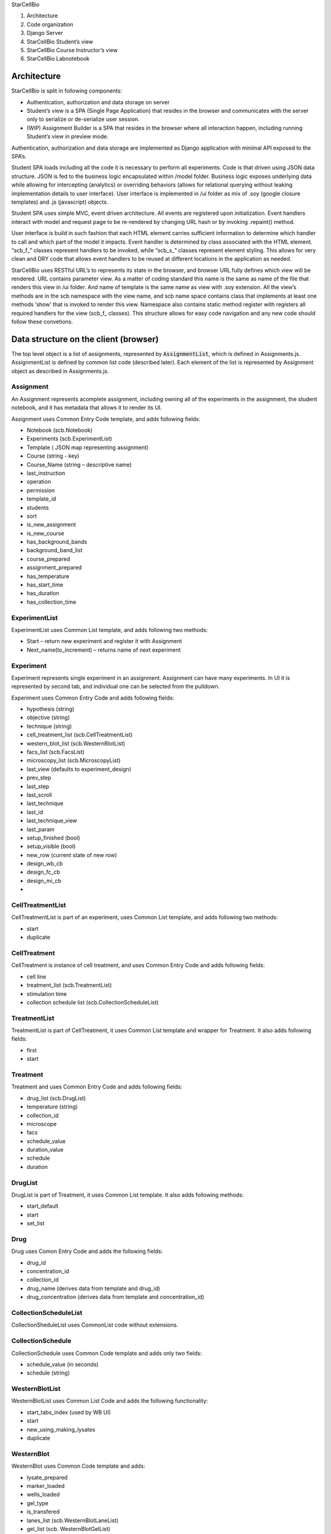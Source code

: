 .. contents::
   :depth: 3.0
..

StarCellBio

1. Architecture

2. Code organization

3. Django Server

4. StarCellBio Student’s view

5. StarCellBio Course Instructor’s view

6. StarCellBio Labnotebook

Architecture
============

StarCellBio is split in following components:

-  Authentication, authorization and data storage on server

-  Student’s view is a SPA (Single Page Application) that resides in the
   browser and communicates with the server only to serialize or
   de-serialize user session.

-  (WIP) Assignment Builder is a SPA that resides in the browser where all
   interaction happen, including running Student’s view in preview mode.

Authentication, authorization and data storage are implemented as Django
application with minimal API exposed to the SPA’s.

Student SPA loads including all the code it is necessary to perform all
experiments. Code is that driven using JSON data structure. JSON is fed
to the business logic encapsulated within /model folder. Business logic
exposes underlying data while allowing for intercepting (analytics) or
overriding behaviors (allows for relational querying without leaking
implementation details to user interface). User interface is implemented
in /ui folder as mix of .soy (google closure templates) and .js
(javascript) objects.

Student SPA uses simple MVC, event driven architecture. All events are
registered upon initialization. Event handlers interact with model and
request page to be re-rendered by changing URL hash or by invoking
.repaint() method.

User interface is build in such fashion that each HTML element carries
sufficient information to determine which handler to call and which part
of the model it impacts. Event handler is determined by class associated
with the HTML element. “scb\_f\_” classes represent handlers to be
invoked, while “scb\_s\_” classes represent element styling. This allows
for very clean and DRY code that allows event handlers to be reused at
different locations in the application as needed.

StarCellBio uses RESTful URL’s to represents its state in the browser,
and browser URL fully defines which view will be rendered. URL contains
parameter view. As a matter of coding standard this name is the same as
name of the file that renders this view in /ui folder. And name of
template is the same name as view with .soy extension. All the view’s
methods are in the scb namespace with the view name, and scb name space
contains class that implements at least one methods ‘show’ that is
invoked to render this view. Namespace also contains static method
register with registers all required handlers for the view (scb\_f\_
classes). This structure allows for easy code navigation and any new
code should follow these convetions.

Data structure on the client (browser)
======================================

The top level object is a list of assignments, represented by 
:code:`AssignmentList`, which is defined in Assignments.js. AssignmentList is 
defined by common list code (described later). Each element of the list is 
represented by Assignment object as described in Assignments.js.

Assignment
----------

An Assignment represents acomplete assignment, including owning all of the
experiments in the assignment, the student notebook, and it has metadata that 
allows it to render its UI.

Assignment uses Common Entry Code template, and adds following fields:

-  Notebook (scb.Notebook)

-  Experiments (scb.ExperimentList)

-  Template ( JSON map representing assignment)

-  Course (string - key)

-  Course\_Name (string – descriptive name)

-  last\_instruction

-  operation

-  permission

-  template\_id

-  students

-  sort

-  is\_new\_assignment

-  is\_new\_course

-  has\_background\_bands

-  background\_band\_list

-  course\_prepared

-  assignment\_prepared

-  has\_temperature

-  has\_start\_time

-  has\_duration

-  has\_collection\_time

ExperimentList
--------------

ExperimentList uses Common List template, and adds following two
methods:

-  Start – return new experiment and register it with Assignment

-  Next\_name(to\_increment) – returns name of next experiment

Experiment
----------

Experiment represents single experiment in an assignment. Assignment can
have many experiments. In UI it is represented by second tab, and
individual one can be selected from the pulldown.

Experiment uses Common Entry Code and adds following fields:

-  hypothesis (string)

-  objective (string)

-  technique (string)

-  cell\_treatment\_list (scb.CellTreatmentList)

-  western\_blot\_list (scb.WesternBlotList)

-  facs\_list (scb.FacsList)

-  microscopy\_list (scb.MicroscopyList)

-  last\_view (defaults to experiment\_design)

-  prev\_step

-  last\_step

-  last\_scroll

-  last\_technique

-  last\_id

-  last\_technique\_view

-  last\_param

-  setup\_finished (bool)

-  setup\_visible (bool)

-  new\_row (current state of new row)

-  design\_wb\_cb

-  design\_fc\_cb

-  design\_mi\_cb

-  

CellTreatmentList
-----------------

CellTreatmentList is part of an experiment, uses Common List template,
and adds following two methods:

-  start

-  duplicate

CellTreatment
-------------

CellTreatment is instance of cell treatment, and uses Common Entry Code
and adds following fields:

-  cell line

-  treatment\_list (scb.TreatmentList)

-  stimulation time

-  collection schedule list (scb.CollectionScheduleList)

TreatmentList
-------------

TreatmentList is part of CellTreatment, it uses Common List template and
wrapper for Treatment. It also adds following fields:

-  first

-  start

Treatment
---------

Treatment and uses Common Entry Code and adds following fields:

-  drug\_list (scb.DrugList)

-  temperature (string)

-  collection\_id

-  microscope

-  facs

-  schedule\_value

-  duration\_value

-  schedule

-  duration

DrugList
--------

DrugList is part of Treatment, it uses Common List template. It also
adds following methods:

-  start\_default

-  start

-  set\_list

Drug
----

Drug uses Comon Entry Code and adds the following fields:

-  drug_id

-  concentration_id

-  collection_id

-  drug_name (derives data from template and drug_id)

-  drug_concentration (derives data from template and
   concentration_id)

CollectionScheduleList
----------------------

CollectionSheduleList uses CommonList code without extensions.

CollectionSchedule
------------------

CollectionSchedule uses Common Code template and adds only two fields:

-  schedule\_value (in seconds)

-  schedule (string)

WesternBlotList
---------------

WesternBlotList uses Common List Code and adds the following functionality:

-  start\_tabs\_index (used by WB UI)

-  start

-  new\_using\_making\_lysates

-  duplicate

WesternBlot
-----------

WesternBlot uses Common Code template and adds:

-  lysate\_prepared

-  marker\_loaded

-  wells\_loaded

-  gel\_type

-  is\_transfered

-  lanes\_list (scb.WesternBlotLaneList)

-  gel\_list (scb. WesternBlotGelList)

-  last\_gel

-  canvas\_metadata

-  prep\_scroll

-  is\_cell\_treatment\_enabled

-  samples\_show\_state

-  measure\_show\_state

-  rows\_state

-  rows\_state\_count

WesternBlotExposureList
-----------------------

WesternBlotExpoureList uses Common List code.

WesternBlotExposure
-------------------

WesternBlotExposure uses Common Code template and adds:

-  canvas\_data

-  schedule\_value

-  schedule

WesternBlotGelList
------------------

WesternBlotGelList uses Common List code.

WesternBlotGel
--------------

WesternBlotGel uses Common Code template and adds:

-  primary\_anti\_body

-  secondary\_anti\_body

-  exposure\_time

-  is\_developed

-  canvas\_data

-  canvas\_metadata

-  marks

WesternBlotLaneList
-------------------

WesternBlotLaneList uses Common List code, and adds:

-  start

-  duplicate

-  reorder

-  cell\_treatment\_id (as grouped list)

WesternBlotLane
---------------

WesternBlotLane uses Common Code template and adds:

-  kind

-  ip

-  marks

-  cell\_treatment\_id

-  collection\_schedule\_id

-  order\_id

-  experiment\_id

-  making\_lysate\_id

-  experiment

-  cell\_treatment

-  collection\_schedule

-  kinds

FacsList
--------

FacsList uses Common List code, and adds:

-  start\_tabs\_index

-  start

-  new\_using\_making\_lysates

-  duplicate

Facs
----

Facs uses Common Code template and adds:

-  lanes\_list (scb.FacsLaneList)

-  samples\_finished

-  sample\_prepared

-  sample\_analysis

-  double\_analysis

-  gate\_count

-  midpoint

-  prep\_scroll

-  show\_analysis

-  apply\_dna\_analysis\_to\_all

-  instructions\_show\_state

-  samples\_show\_state

-  lane\_selected

-  selected\_lane

-  is\_cell\_treatment\_enabled

-  rows\_state

FacsLaneList
------------

FacsLaneList defined:

-  list

-  ensure\_experiment\_lanes\_for\_experiment

-  duplicate

-  reorder

-  filter

-  reset

-  length

-  cell\_treatment\_id

FacsLane
--------

FacsLine uses Common Code template and adds:

-  kind

-  conditions

-  cell\_treatment\_id

-  gates\_id

-  exp\_id

-  bisector\_gate\_created

-  canvas\_metadata

-  canvas\_metadata\_analysis

-  gate\_selected

-  experiment\_id

-  selected\_gate

-  experiment

-  cell\_treatment

-  collection\_schedule

-  kinds

-  display\_text

FacsLanePreparationList
-----------------------

FacsLanePreparationList uses Common List template and adds:

-  start

-  duplicate

-  reorder

-  filter

-  reset

FacsLanePreparation
-------------------

FacsLanePreparation uses Common Code template and adds:

-  kind

-  treatment

-  sub\_treatment

-  chart\_data

MakingLysateList
----------------

MakingLysateList uses Common List template and adds:

-  start

-  new\_using\_experiment

MakingLysate
------------

MakingLysate uses Common Code template and adds:

-  finished

-  lysate\_kind\_list

MicroscopyList
--------------

MicroscopyList uses Common List template and adds:

-  start\_tabs\_index

-  start

-  new\_using\_making\_lysates

-  duplicate

Microscopy
----------

Microscopy uses Common Code template and adds:

-  slide\_prepared

-  lanes\_list

-  samples\_finished

-  lane\_selected

-  is\_cell\_treatment\_enabled

-  warning\_fired

-  laser\_on

-  red\_enabled

-  blue\_enabled

-  green\_enabled

-  merge\_enabled

-  scroll

-  prep\_scroll

-  samples\_show\_state

-  navigation\_show\_state

-  enable\_samples

-  disable\_blur

-  disable\_brightness

-  light\_on

-  selected\_lane

-  rows\_state

**MicroscopyLaneList**

MicroscopyLaneList defines:

-  list

-  start

-  ensure\_experiment\_lanes\_for\_experiment

-  duplicate

-  remove

-  get

-  reorder

-  filter

-  reset

-  length

-  cell\_treatment\_id

-  

**MicroscopyLane**

MicroscopyLane uses Common Code template and adds:

-  kind

-  lens\_map

-  slide\_conditions

-  cell\_treatment\_id

-  current\_slides

-  mag

-  experiment\_id

-  experiment

-  cell\_treatment

-  collection\_schedule

-  kinds

-  display\_text

Notebook
--------

Notebook uses Common Code template and defines:

-  scroll

-  edit\_text

-  edit\_image

-  sections (scb.NotebookSectionList)

-  image\_experiment\_id

-  image\_western\_blot\_id

-  image\_western\_blot\_gel\_id

-  image\_facs\_id

-  image\_facs\_lane\_id

-  image\_microscopy\_id

-  image\_microscopy\_lane\_id

-  section\_selected

-  selected\_section

-  selected\_experiment

-  selected\_western\_blot

-  selected\_western\_blot\_gel

-  selected\_facs

-  selected\_facs\_lane

-  selected\_microscopy

-  selected\_microscopy\_lane

NotebookElementList
-------------------

NotebookElementList uses Common List code.

NotebookElement
---------------

NotebookElement uses Common Code template and defines:

-  type

-  data

-  view

-  experiment\_id

-  headings

-  rows

-  western\_blot\_id

-  gel\_id

-  exposure\_time

-  facs\_id

-  facs\_lane\_id

-  microscopy\_id

-  microscopy\_lane\_id

-  selected\_experiment

-  selected\_western\_blot

-  selected\_western\_blot\_gel

-  selected\_facs

-  selected\_facs\_lane

-  selected\_microscopy

-  selected\_microscopy\_lane

NotebookSectionList
-------------------

NotebookSectionList uses Common List template.

NotebookSection
---------------

NotebookSection uses Common Code template and adds:

-  hypothesis

-  objective

-  technique

-  order\_id

-  elements (scb.NotebookElementList)

Common List
-----------

Common list code is implemented as a common template for business logic.
It is defined in ModelHelpers.js and is used by all ``List`` objects in
model/ folder. It defines following fields:

-  List – as an array

-  Selected\_id – last selected element of the list

-  Selected – object instantiated from the prototype representing
   element of the list

-  Get(id) – get element by ID (search list for it)

-  Remove(id) – remove element from the list by ID

-  Length – size of the list

Common Entry Code
-----------------

Common Entry Code represents what each object in the model is guaranteed
to have. It is defined in ModelHelper.js and is used by all non-list
objects in the model. It defines following fields:

-  Id – unique ID

-  Name – display name

-  Description – description as needed

-  Created\_at – timestamp when object was first created

Template
--------

Template is free-form JSON template that is utilized to drive
StarCellBio application and to contain all information that course
instructors customize per assignment.

Following fields are part of template:

-  instructions

-  ui

-  experiment\_setup

-  cell\_lines

-  drugs

-  lysate\_kinds

-  primary\_anti\_body

-  secondary\_anti\_body

-  concentrations

-  micro\_kinds

-  slides

-  slide\_parser

-  model

Template (InstructionsList)
---------------------------

InstructionList is an array of objects that contain title and text

Template (UI)
-------------

Is parent element has sub-documents:

-  experimental\_design

-  experiment\_setup

-  microscopy

-  add\_multiple\_dialog

-  western\_blot

Template (ui experiment\_design)
--------------------------------

Has following elements:

-  array of techniques

-  array of gel\_types

Template (ui experiment\_design)
--------------------------------

Has following elements:

-  table

-  actions

Template (ui microscopy)
------------------------

Has following elements:

-  disable\_brightness

-  disable\_blur

Template (ui westernblot)
-------------------------

Has following elements:

-  format

-  keys

Template (cell\_lines)
----------------------

CellLines is dictionary consisting of CellLine objects referenced by id.

CellLine object has name.

Template (drugs)
----------------

Drugs is dictionary consisting of Drug objects referenced by id.

Drug object has name and array of applicable concentrations.

Template (LysateKinds)
----------------------

LysateKinds is dictionary consisting of LysateKind objects referenced by
id.

Template (PrimaryAntiBodies)
----------------------------

PrimaryAntiBodies is dictionary consisting of PrimaryAntiBody objects
referenced by id.

PrimaryAntiBody object has:

-  name

-  secondary

-  marks

-  gel\_name

Template (SecondaryAntiBodies)
------------------------------

SecondaryAntiBodies is dictionary consisting of SecondaryAntiBody
objects referenced by id.

SecondaryAntiBody object has name

Template (Concentrations)
-------------------------

Concentrations is dictionary consisting of Concentration objects
referenced by id.

Concentration object has name and value.

Template (MicroscopyKinds)
--------------------------

MicroscopyKinds is a dictionary consisting of MicroscopyKind objects
referenced by id.

MicroscopyKind object has name and conditions (MicroscopyKindConditions)

Template (MicroscopyKindConditions)
-----------------------------------

MicroscopyKindConditions is a dictionary consisting of
MicroscopyKindConditionobjects referenced by id.

MicroscopyKindCondition object has name and short\_name

Template (Slides)
-----------------

Slides is a dictionary that is used by Microscopy model to determine
which image to display in microscopy UI.

Template (Model)
----------------

Model contains models that apply rules to the data provided. There are
models for all techniques. Usually there is a default model and possibly
few specialized models. These models are yet to be documented.

Data structure on the server (django/mysql)
===========================================

Structures to support StarCellBio runtime and that will be used by
Assignment builder are:

-  Course

-  Assigment

-  Student Assignment

-  UserCourse

Assignment
----------

Assignment is a central concept in StarCellBio. This is expressed as a
database model with the following characteristics:

-  courseID – foreign key linking it to Course

-  assignmentID – primary key

-  assignmentName – name of the assignment (same as value in JSON
   object)

-  data – this is JSON dump of the assignment object, used by assignment
   builder and by runtime

-  ownerID – owner of this course

-  access – is this course public, private, archived,…

Course
------

Course is naming concept in StarCellBio, it is used to group courses for
easy navigation. It’s model only has \`code\` used to register for
course and \`course\_name\` used to display course in UI (same as value
in JSON object)

StudentAssignment
-----------------

StudentAssignment is realization of the assignment with embedded student
data in it. The model has:

-  student – owner of the student assignment

-  course – course this assignment is associated with

-  assignmentID, assignmentName – assignmentID to which this assignment
   relates

-  token – token of currently active client (browser) to ensure that
   there are no data collisions in running data from multiple browsers
   on the same time

-  data – JSON dump of the assignment object from student’s browser

UserCourse
----------

UserCourse is mapping between logged in user and the course they are
enrolled in.

Other tables
------------

On top of above mentioned tables StarCellBio uses standard Django user
management. It also allows logging in with other oauth providers using
allauth module.

Server side URLS
----------------

StarCellBio exposes set of views to the user these URLs are:

-  index.html main page to load all the SCB runtime

-  scb/contact – views.contact – sends email to starcellbio@mit.edu
   email

-  scb/get\_model.js – views.get\_model – returns model from the server
   that is appropriate for the user (authenticated and guest)

-  scb/ get\_student\_courses.js - views.get\_student\_courses - This
   view gets the courses for a student for their account. For the
   instructor, it gets the courses it can view

-  scb/get\_instructor\_assignments.js -
   views.get\_instructor\_assignments – get list of assignments
   instructor can view

-  scb/edit\_assignment.js – views.edit\_assignment

-  scb/create\_course.js – views.create\_course

-  scb/create\_new\_assignment.js – views.create\_new\_assignment

-  scb/get\_user.js – views.get\_user

-  scb/post\_state.js – views.post\_state – save student state

Assignment builder uses tastypie
(https://django-tastypie.readthedocs.org/en/latest/) to create rest
interface for resources it needs to access. Resources are defined in
backend/services.py.

At this time following resources are defined:

-  UserResource

-  CourseResource

-  AssignmentResource

-  StudentAssignmentResource

These resources expose REST API towards above mentioned data models.

Course Instructor View
======================

As Course Instructor View is not yet written, list of use cases will be
provided here.

Use case 1: Instructor login
----------------------------

Upon logging in instructor is presented with a dashboard screen listing
instructor’s assignments. From dashboard instructor can choose to:

1. Edit existing assignment

2. Edit courses

3. Preview existing assignment

4. Create new assignment

Use case 2: Edit Courses
------------------------

When instructor chooses to edit courses, instructor can:

1. Edit existing course

2. Add new course

3. Delete course if no assignments that are using it

Use case 3: Add new course or edit course
-----------------------------------------

Course consists of:

-  name

-  course code

Course edit updates live version. Course code should not change after it
is assigned during creation and if students are using the course.

Updates to “course” and “course\_name” fields

Use case 4: Preview existing assignment
---------------------------------------

Previewing existing assignment should display assignment, as it would
appear to student. This is done by creating *scb.MainFrame* with
*master\_model* containing only assignment that needs to be previewed.

Use case 5: Create new assignment
---------------------------------

Creating assignment is same as editing assignment. The user needs to
provide minimal metadata before assignment can be saved.

Minimal metadata is:

-  course

-  assignment name

-  assignment code

Updates: “course”, “name”, “id” fields

Use case 6: Edit assignment
---------------------------

Editing assignment is complex process as data stored in
backend.models.Assignment.data should be kept in sync with the user
interface.

Assignment editing allows user to select to edit:

-  Experiment setup

-  Western blot

-  Flow cytometery

-  Microscopy

Updates:

“template.ui.techniques”

Use case 7: Edit experiment setup
---------------------------------

Setting up experiment setup consists of selecting to edit:

-  Experiment setup text

-  Strains

-  Protocols

-  Which strain/protocol combinations are enabled

This updates various elements of the template in particular:

“template.instructions”,

“template.strains”,

    “template.ui.experiment\_setup.table”,
    “template.ui.experiment\_setup.add\_multiple\_dialog”,
    “template.concentrations”,

    “template.drugs”,

    “template.experiment\_temperatures”,

    “template.cell\_lines”,

    “template.time\_unit”

Use case 8: Edit experiment setup - strains
-------------------------------------------

Strains editing is CRUD process.

Strains contain key and name that are stored in “template.strains” and used by various other portions of template.
------------------------------------------------------------------------------------------------------------------

Use case 9: Edit experiment setup - protocols
---------------------------------------------

Each protocol is an array of:

-  treatment

-  concentration

-  concentration unit

-  temperature

-  start time

-  duration

This updates various elements of the template in particular:

    “template.ui.experiment\_setup.add\_multiple\_dialog”,
    “template.concentrations”,

    “template.drugs”,

    “template.experiment\_temperatures”,

    “template.cell\_lines”,

    “template.time\_unit”

Use case 10: Edit experiment setup – strain protocol map
--------------------------------------------------------

Strain protocol map describes which combination of strains work with
which protocol. Thus it is many-to-many relationship between protocols
and strains.

This is done so that it is easier to instructor to create larger
assignments without need to repeat information

This updates:

“template.ui.experiment\_setup.add\_multiple\_dialog”,

Use case 11: Edit western blot
------------------------------

Western blot editor consists of setting western blot metadata which
include:

-  lysate kinds

-  gel types

Also, western blot has list of primary and secondary anti-body
combination.

This updates:

“template.lytate\_kinds”

“template.ui.experimental\_design.gel\_types”

Use case 12: Edit western blot – antibody / strain-protocol
-----------------------------------------------------------

For each strain-protocol that was enabled in experiment setup user is
presented with antibody combinations and depending on lysate kinds
enabled should specify weights and intensities, as they will appear on
western blot.

This updates:

“template.model.western\_blot”

Use case 13: Edit Flow Cytometery 
----------------------------------

Flow cytometery editor starts by allowing instructor to specify
treatment, analysis and condition that apply for sample preparation.

Use case 14: Edit Flow Cytometery – preparation / strain-protocol 
------------------------------------------------------------------

For each preparation / strain-protocol combination instructor will be
able to specify graph that will appear. This can be from the list of
templates that can be customized or by drawing histogram.

This updates:

“template.model.facs”

Use case 15: Edit histogram
---------------------------

Histogram tool should allow instructor to add point and smooth curve.
This can be used to create new templates or to adjust how histogram
appears to the student.

This will need to be developed as new model of model FACS to support
arbitrary date, right now 7 types are supported:

Normal

s-block'),

g1-block'),

g2-block'),

alpha-block'),

2-peak-normal-400

peak-100-normal-400

2-peak-uneven-normal-400

peak-50-normal-400

4-peak-normal-400

s-block-normal-400

Use case 16: Edit Microscopy
----------------------------

In preparing microscopy instructor creates an array, a table, of sample
preparation techniques. Instructor selects if sample preparation is from
fixed or live cells, which analysis to use, dye/stain or anti-body
labeling, and finally which conditions to apply to the sample.

Use case 16: Edit Microscopy – preparation / strain-protocol
------------------------------------------------------------

After that instructor selects for each combination of treatment
preparation and enabled strain-protocol combination a slides to be
displayed and parameters used to configure microscopy treatment.

Example assignment template
===========================

This is an example of template that assignment builder will produce.
Below are described elements and how they match to use cases above.

.. code:: javascript

	{
		id: 'usability_test',  // assignmentID
		name: 'SCB Usability Test', // assignmentName
		course: 'StarX', // courseID
		course_name: 'Prototypes', // course name
		description: "Placeholder", // course description
		notebook: {},  // other initial data elements, normally empty
		experiments: {}, // other data elements, normally empty 
		template: { // template dictionary
			instructions: [ // instructions array, each element is a tab
				['Placeholder', 'Usability test'] // 1st subelement is title, 2nd is content
			],
			ui: {
				experimental_design: {
					techniques: [ 'wb' , 'facs' ] // enabled techniques
				},
				experiment_setup: {table: [ // describes experiment setup table
					{kind: "cell_plate",
						title: " ",
						editable: false},
					{kind: "cell_line",
						title: "Strain",
						editable: false
					},
					{kind: "treatments",
						children: [
							{kind: "drug", title: "Treatment", editable: true},
							{kind: "concentration", title: "Concentration", editable: true},
							{kind: "start", title: "Start", editable: false},
							{kind: "duration", title: "Duration", editable: false}
						]
					},
					{kind: "actions",
						title: "Actions"
					}
				], actions: [
				]
				},
				western_blot: {format: "%CELL_LINE%, %TREATMENT%, %CONCENTRATION%", // describes formatting in western blot, reused in facs
					keys: {
						'%CELL_LINE%': {attr: ['cell_line'], map: ['cell_lines', '%KEY%', 'name']},
						'%TREATMENT%': {attr: ['treatment_list', 'list', '0', 'drug_list', 'list', '0', 'drug_id'], map: ['drugs', '%KEY%', 'name']},
						'%CONCENTRATION%': {attr: ['treatment_list', 'list', '0', 'drug_list', 'list', '0', 'concentration_id'], map: ['concentrations', '%KEY%', 'name']}
					}
				}
			},

			experiment_setup_actions: { // describes list of protocols
				cell_lines: [
					{
						id: 'wt',
						title: 'Wild Type',
						cell_line: 'wt'
					}
				],
				treatment_protocol_list: [
					{
						id: 'P1',
						title: 'Buffer Only',
						treatment_list: {list: [
							{schedule_value: 0, schedule: 'immediately', // start
								duration_value: 3600 * 24 * 3, duration: '3 d', // end
								drug_list: {list: [
									{drug_id: 'nc', concentration_id: 0}
								]}}
						]}
					},
					{
						id: 'P2',
						title: 'V1 low conc',
						treatment_list: {list: [
							{schedule_value: 0, schedule: 'immediately', // start
								duration_value: 3600 * 24 * 3, duration: '3 d', // end
								drug_list: {list: [
									{drug_id: 'nc', concentration_id: '0'},
									{drug_id: '1', concentration_id: '1'}
								]}}
						]}
					},
					{
						id: 'P3',
						title: 'V1 high conc',
						treatment_list: {list: [
							{schedule_value: 0, schedule: 'immediately', // start
								duration_value: 3600 * 24 * 3, duration: '3 d', // end
								drug_list: {list: [
									{drug_id: 'nc', concentration_id: '0'},
									{drug_id: '1', concentration_id: '125'}
								]}}
						]}
					},
					{
						id: 'P4',
						title: 'V2 low conc',
						treatment_list: {list: [
							{schedule_value: 0, schedule: 'immediately', // start
								duration_value: 3600 * 24 * 3, duration: '3 d', // end
								drug_list: {list: [
									{drug_id: 'nc', concentration_id: '0'},
									{drug_id: '1', concentration_id: '50'}
								]}}
						]}
					},
					{
						id: 'P5',
						title: 'Many drugs',
						treatment_list: {list: [
							{schedule_value: 0, schedule: 'immediately', // start
								duration_value: 3600 * 24 * 3, duration: '3 d', // end
								drug_list: {list: [
									{drug_id: 'nc', concentration_id: '0'},
									{drug_id: '1', concentration_id: '0'},
									{drug_id: '2', concentration_id: '5'},
									{drug_id: '3', concentration_id: '10'}
								]}}
						]}
					},
					{
						id: 'P6',
						title: 'Many drugs, Many times',
						treatment_list: {
							list: [
								{schedule_value: 0, schedule: 'immediately', // start
									duration_value: 3600 * 24 * 3, duration: '3 d', // end
									drug_list: {list: [
										{drug_id: 'nc', concentration_id: '0'},
										{drug_id: '1', concentration_id: '0'},
										{drug_id: '2', concentration_id: '5'},
										{drug_id: '3', concentration_id: '10'}
									]}}
							]}
					}
				],
				collection_schedule_list: [
					{id: '3 d', title: '3 days'}
				]
			},

			add_new_row_instructions: 'On this page, set up your experiment to treat the wild-type worms with the four new drugs, Vulvarines 1-4, identified in your chemical screen. <ul><li>To get started, click <b>Add Treatment Protocol.</b></li><li>For each treatment protocol, select the <i>C. elegans</i> strain, treatment(s), and treatment dose.</li><li> For all of your treatments, treat the <i>C. elegans</i> immediately (time = 0 minutes) and collect after 3 days.</li><li>Once you finish setting up your experiment, select <b>Finish setup & run experiment.</b> After you run your experiment, you will be unable to change your treatment protocols.</li></ul>', // text for add_new_row 

			concentrations: { // defined concentrations
				'1': { // ‘1’ is key
					name: '1 ' + microEntity + 'M', // display tag
					value: 1000 // value used by models
				},
				'5': {
					name: '5 ' + microEntity + 'M',
					value: 5000
				},
				'10': {
					name: '10 ' + microEntity + 'M',
					value: 10000
				},
				'20': {
					name: '20 ' + microEntity + 'M',
					value: 20000
				},
				'25': {
					name: '25 ' + microEntity + 'M',
					value: 25000
				},
				'40': {
					name: '40 ' + microEntity + 'M',
					value: 40000
				},
				'80': {
					name: '80 ' + microEntity + 'M',
					value: 80000
				},
				'125': {
					name: '125 ' + microEntity + 'M',
					value: 125000
				},
				'10n': {
					name: '10 nM',
					value: 10
				},
				'50': {
					name: '50 nM',
					value: 50
				},
				'100': {
					name: '100 nM',
					value: 100
				},
				'200': {
					name: '200 nM',
					value: 200
				},
				'400': {
					name: '400 nM',
					value: 400
				},
				'0': {
					name: '0 nM',
					value: 0
				}
			},
			drugs: { // list of drugs used in protocols
				'nc': { // ‘nc’ is key
					name: 'Buffer only', // display label
					concentrations: [0] // valid concentrations
				},
				'1': {
					name: 'Vulvarine 1',
					concentrations: [5, 10, 20, 40, 80]
				},
				'2': {
					name: 'Vulvarine 2',
					concentrations: [50, 100, 200, 400]
				},
				'3': {
					name: 'Vulvarine 3',
					concentrations: [1, 5, 25, 125]
				},
				'4': {
					name: 'Vulvarine 4',
					concentrations: ['10n', 50, 100, 200, 400]
				}
			},
			experiment_temperatures: { // list of temperatures
				'25': { // ‘25’ is key used by protocols
					name: "25" + degreeEntity + "C" // label
				}
			},
			cell_lines: { // list of cell lines
				'wt': { // cell line key
					name: 'Wild Type' // cell line display label
				}
			},
			time_unit: { // time unit used
				kind: 'minutes'
			},
			primary_anti_body: { // primary anti-body list used by western_blot
				order: [1, 2, 3, 9, 4, 5, 6, 7, 8, 9], // display order in pull-downs
				1: { // primary anti-body key
					name: 'rabbit anti-let-23', // primary anti-body label
					secondary: [1], // secondary anti-body list that matches primary anti-body
					marks: [ // list of default marks for western blot
						{weight: 24, intensity: .11},
						{weight: 36, intensity: .4},
						{weight: 48, intensity: .04}
					],
					gel_name: 'let-23' // title for gel for this anti-body in western blot
				},
				2: {
					name: 'mouse anti-let-60',
					secondary: [3],
					marks: [
						{weight: 48, intensity: .04}
					],
					gel_name: 'let-60'
				},
				3: {
					name: 'goat anti-lin15A',
					secondary: [2],
					marks: [
						{weight: 12, intensity: .02}
					],
					gel_name: 'lin15A'
				},
			   4: {
					name: 'goat anti-lin-1',
					secondary: [2],
					gel_name: 'lin-1'
				},
				5: {
					name: 'mouse anti-Dpy-5',
					secondary: [3],
					gel_name: 'Dpy-5'
				},
				6: {
					name: 'rabbit anti-Lon-2',
					secondary: [1],
					gel_name: 'Lon-2'
				},
				7: {
					name: 'mouse anti-Sma-4',
					secondary: [3],
					gel_name: 'Sma-4'
				},
				8: {
					name: 'goat anti-Unc-22',
					secondary: [2],
					gel_name: 'Unc-22'
				},
				9: {
					name: 'rabbit anti-tubulin',
					secondary: [1],
					gel_name: 'anti-tubulin',
					marks: [
						{weight: 50, intensity: 25.1}
					]
				}
			},
			secondary_anti_body: { // list of secondary anti-bodies
				1: { // anti-body key
					name: 'donkey anti-rabbit' //display label
				},
				2: {
					name: 'rabbit anti-goat'
				},
				3: {
					name: 'goat anti-mouse'
				}
			},
			lysate_kinds: { // list of lysate kinds
				'whole': { // key
					name: 'Whole Cell' // display label
				}, 
				 'cyto':{
				 name:'Cytoplasm'
				 },
				 'nuclear':{
				 name:'Nuclear'
				 }
			},
			model: {// model
				western_blot: {// this applies to western blot
					'cyto': {// it acts on cytoplasm (thus on whole cell lysate as well)
						'parser_fixed': [ 
							{
								'cell_line': 'wt', // matching cell line
								'transfer_function': 'delta', // matching transfer functoin
								'drug': 1, // Vul 1
								'cutoff': 10000, // delta cut-off
								'above_marks': [ // if drug concentration above & matches
									{
										name: 'let-23',
										weight: 150,
										intensity: -40,
										primary_anti_body: [1]
									}
								],
								'below_marks': [] // if drug concentration below & matches
							},
							{
								'cell_line': 'wt',
								'transfer_function': 'delta',
								'drug': 2, // Vul 2
								'cutoff': 200,
								'above_marks': [
									{
										name: 'let-60',
										weight: 21,
										intensity: -100,
										primary_anti_body: [2]
									}
								],
								'below_marks': []
							},
							{
								'cell_line': 'wt',
								'transfer_function': 'delta',
								'drug': 3, // Vul 3
								'cutoff': 25000,
								'above_marks': [
									{
										name: 'let-15A',
										weight: 79,
										intensity: -100,
										primary_anti_body: [3]
									},
									{
										name: 'let-15B',
										weight: 163,
										intensity: -100,
										primary_anti_body: [9]

									}
								],
								'below_marks': []
							},
							{
								'cell_line': 'wt',
								'transfer_function': 'delta',
								'drug': 4, // Vul 3
								'cutoff': 400,
								'above_marks': [
									{
										name: 'let-1',
										weight: 48,
										intensity: -100,
										primary_anti_body: [4]
									}
								],
								'below_marks': []
							},
							{
								'cell_line': 'wt',
								'transfer_function': 'static',
								'marks': [
									{
										name: 'let-23',
										weight: 150,
										intensity: 40,
										primary_anti_body: [1]
									},
									{
										name: 'let-60',
										weight: 21,
										intensity: 100,
										primary_anti_body: [2]
									},
									{
										name: 'let-15A',
										weight: 79,
										intensity: 100,
										primary_anti_body: [3]
									},
									{
										name: 'let-15B',
										weight: 163,
										intensity: 100,
										primary_anti_body: [9]
									},
									{
										name: 'let-1',
										weight: 48,
										intensity: 100,
										primary_anti_body: [4]
									},
									{
										name: 'Dpy-5',
										weight: 20,
										intensity: 60,
										primary_anti_body: [5]
									},
									{
										name: 'Lan-2',
										weight: 100,
										intensity: 40,
										primary_anti_body: [6]
									},
									{
										name: 'Sma-4',
										weight: 75,
										intensity: 25,
										primary_anti_body: [7]
									},
									{
										name: 'Unc-22',
										weight: 40,
										intensity: 10,
										primary_anti_body: [8]
									}
								]
							}
						]
					}
				}
			}
		}
	};

UI Sketches
-----------

User interface sketches supporting use cases are available in `dropbox`_
and in `trello`_.

.. _dropbox: https://www.dropbox.com/sh/ipmg5dfksyrjxeb/AAAh7CpAxLd5TEAH9zTpxikAa?dl=0
.. _trello: https://trello.com/b/NjXYoSHQ/starx


